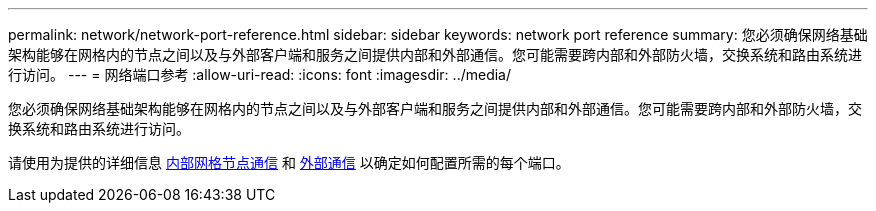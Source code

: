 ---
permalink: network/network-port-reference.html 
sidebar: sidebar 
keywords: network port reference 
summary: 您必须确保网络基础架构能够在网格内的节点之间以及与外部客户端和服务之间提供内部和外部通信。您可能需要跨内部和外部防火墙，交换系统和路由系统进行访问。 
---
= 网络端口参考
:allow-uri-read: 
:icons: font
:imagesdir: ../media/


[role="lead"]
您必须确保网络基础架构能够在网格内的节点之间以及与外部客户端和服务之间提供内部和外部通信。您可能需要跨内部和外部防火墙，交换系统和路由系统进行访问。

请使用为提供的详细信息 xref:internal-grid-node-communications.adoc[内部网格节点通信] 和 xref:external-communications.adoc[外部通信] 以确定如何配置所需的每个端口。
